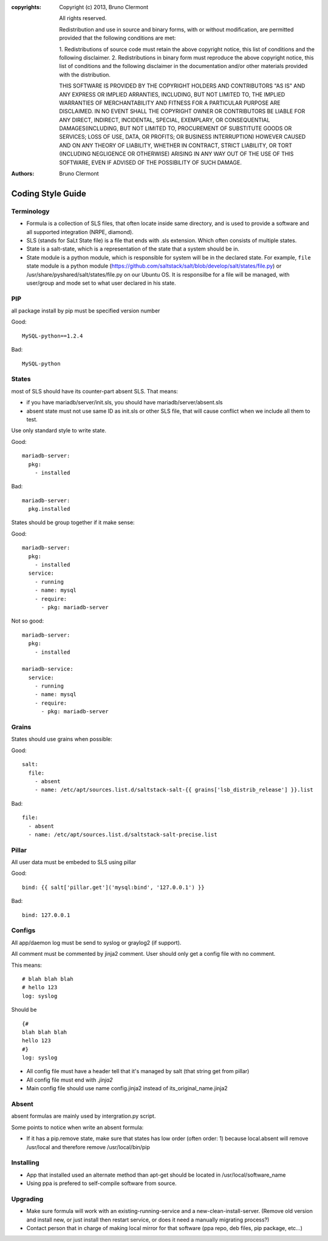 :copyrights: Copyright (c) 2013, Bruno Clermont

             All rights reserved.

             Redistribution and use in source and binary forms, with or without
             modification, are permitted provided that the following conditions
             are met:

             1. Redistributions of source code must retain the above copyright
             notice, this list of conditions and the following disclaimer.
             2. Redistributions in binary form must reproduce the above
             copyright notice, this list of conditions and the following
             disclaimer in the documentation and/or other materials provided
             with the distribution.

             THIS SOFTWARE IS PROVIDED BY THE COPYRIGHT HOLDERS AND CONTRIBUTORS
             "AS IS" AND ANY EXPRESS OR IMPLIED ARRANTIES, INCLUDING, BUT NOT
             LIMITED TO, THE IMPLIED WARRANTIES OF MERCHANTABILITY AND FITNESS
             FOR A PARTICULAR PURPOSE ARE DISCLAIMED. IN NO EVENT SHALL THE
             COPYRIGHT OWNER OR CONTRIBUTORS BE LIABLE FOR ANY DIRECT, INDIRECT,
             INCIDENTAL, SPECIAL, EXEMPLARY, OR CONSEQUENTIAL DAMAGES(INCLUDING,
             BUT NOT LIMITED TO, PROCUREMENT OF SUBSTITUTE GOODS OR SERVICES;
             LOSS OF USE, DATA, OR PROFITS; OR BUSINESS INTERRUPTION) HOWEVER
             CAUSED AND ON ANY THEORY OF LIABILITY, WHETHER IN CONTRACT, STRICT
             LIABILITY, OR TORT (INCLUDING NEGLIGENCE OR OTHERWISE) ARISING IN
             ANY WAY OUT OF THE USE OF THIS SOFTWARE, EVEN IF ADVISED OF THE
             POSSIBILITY OF SUCH DAMAGE.
:authors: - Bruno Clermont

Coding Style Guide
==================

Terminology
-----------

- Formula is a collection of SLS files, that often locate inside same
  directory, and is used to provide a software and all supported integration
  (NRPE, diamond).
- SLS (stands for SaLt State file) is a file that ends with .sls extension.
  Which often consists of multiple states.
- State is a salt-state, which is a representation of the state that a system
  should be in.
- State module is a python module, which is responsible for system will be
  in the declared state. For example, ``file`` state module is a python module
  (https://github.com/saltstack/salt/blob/develop/salt/states/file.py) or
  /usr/share/pyshared/salt/states/file.py on our Ubuntu OS. It is responsilbe
  for a file will be managed, with user/group and mode set to what user
  declared in his state.

PIP
---

all package install by pip must be specified version number

Good::

  MySQL-python==1.2.4

Bad::

  MySQL-python

States
------

most of SLS should have its counter-part absent SLS. That means:

* if you have mariadb/server/init.sls, you should have mariadb/server/absent.sls
* absent state must not use same ID as init.sls or other SLS file, that will
  cause conflict when we include all them to test.

Use only standard style to write state.

Good::

  mariadb-server:
    pkg:
      - installed

Bad::

  mariadb-server:
    pkg.installed

States should be group together if it make sense:

Good::

  mariadb-server:
    pkg:
      - installed
    service:
      - running
      - name: mysql
      - require:
        - pkg: mariadb-server

Not so good::

  mariadb-server:
    pkg:
      - installed

  mariadb-service:
    service:
      - running
      - name: mysql
      - require:
        - pkg: mariadb-server


Grains
------

States should use grains when possible:


Good::

    salt:
      file:
        - absent
        - name: /etc/apt/sources.list.d/saltstack-salt-{{ grains['lsb_distrib_release'] }}.list

Bad::

  file:
    - absent
    - name: /etc/apt/sources.list.d/saltstack-salt-precise.list


Pillar
------

All user data must be embeded to SLS using pillar

Good::

   bind: {{ salt['pillar.get']('mysql:bind', '127.0.0.1') }}

Bad::

   bind: 127.0.0.1

Configs
-------

All app/daemon log must be send to syslog or graylog2 (if support).

All comment must be commented by jinja2 comment. User should only get a config
file with no comment.


This means::

    # blah blah blah
    # hello 123
    log: syslog

Should be ::

    {#
    blah blah blah
    hello 123
    #}
    log: syslog

* All config file must have a header tell that it's managed by salt (that string get from pillar)
* All config file must end with `.jinja2`
* Main config file should use name config.jinja2 instead of its_original_name.jinja2

Absent
------

absent formulas are mainly used by intergration.py script.

Some points to notice when write an absent formula:

* If it has a pip.remove state, make sure that states has low order
  (often order: 1) because local.absent will remove /usr/local and therefore
  remove /usr/local/bin/pip

Installing
----------

* App that installed used an alternate method than apt-get should be located
  in /usr/local/software_name
* Using ppa is prefered to self-compile software from source.

Upgrading
---------

* Make sure formula will work with an existing-running-service and a
  new-clean-install-server. (Remove old version and install new, or just
  install then restart service, or does it need a manually migrating process?)

* Contact person that in charge of making local mirror for that software
  (ppa repo, deb files, pip package, etc...)
